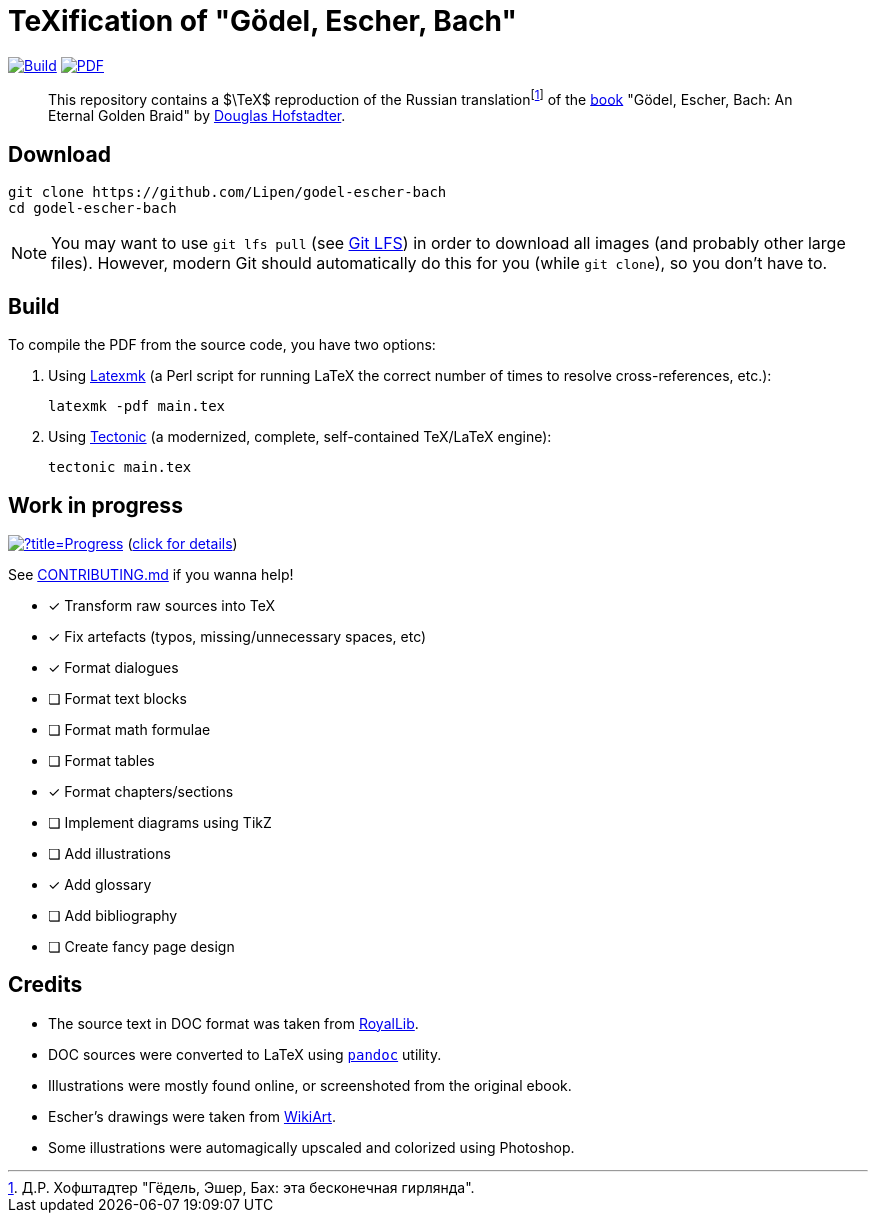 = TeXification of "Gödel, Escher, Bach"
:hide-uri-scheme:

ifdef::env-github[]
:tip-caption: :bulb:
:note-caption: :information_source:
:important-caption: :heavy_exclamation_mark:
:caution-caption: :fire:
:warning-caption: :warning:
endif::[]

image:https://github.com/Lipen/godel-escher-bach/actions/workflows/build.yml/badge.svg?branch=master["Build",link="https://github.com/Lipen/godel-escher-bach/actions/workflows/build.yml"]
image:https://img.shields.io/badge/PDF-preview-blue?style=social&logo=gitbook["PDF",link="https://lipen.github.io/godel-escher-bach/main.pdf"]

:fn-rus: footnote:[Д.Р. Хофштадтер "Гёдель, Эшер, Бах: эта бесконечная гирлянда".]
> This repository contains a $\TeX$ reproduction of the Russian translation{fn-rus} of the link:https://en.wikipedia.org/wiki/Godel,_Escher,_Bach[book] "Gödel, Escher, Bach: An Eternal Golden Braid" by link:https://en.wikipedia.org/wiki/Douglas_Hofstadter[Douglas Hofstadter].


== Download

[source]
----
git clone https://github.com/Lipen/godel-escher-bach
cd godel-escher-bach
----

NOTE: You may want to use `git lfs pull` (see link:https://git-lfs.github.com[Git LFS]) in order to download all images (and probably other large files). However, modern Git should automatically do this for you (while `git clone`), so you don't have to.


== Build

To compile the PDF from the source code, you have two options:

1. Using link:https://mg.readthedocs.io/latexmk.html[Latexmk] (a Perl script for running LaTeX the correct number of times to resolve cross-references, etc.):
+
[source]
----
latexmk -pdf main.tex
----

2. Using link:https://tectonic-typesetting.github.io[Tectonic] (a modernized, complete, self-contained TeX/LaTeX engine):
+
[source]
----
tectonic main.tex
----


== Work in progress

image:https://progress-bar.dev/40/?title=Progress[link="progress.adoc"] (link:progress.adoc[click for details])

See link:CONTRIBUTING.md[] if you wanna help!

- [x] Transform raw sources into TeX
- [x] Fix artefacts (typos, missing/unnecessary spaces, etc)
- [x] Format dialogues
- [ ] Format text blocks
- [ ] Format math formulae
- [ ] Format tables
- [x] Format chapters/sections
- [ ] Implement diagrams using TikZ
- [ ] Add illustrations
- [x] Add glossary
- [ ] Add bibliography
- [ ] Create fancy page design


== Credits

* The source text in DOC format was taken from link:https://royallib.com[RoyalLib].
* DOC sources were converted to LaTeX using link:https://pandoc.org[`pandoc`] utility.
* Illustrations were mostly found online, or screenshoted from the original ebook.
* Escher's drawings were taken from link:https://www.wikiart.org/en/m-c-escher/all-works/text-list[WikiArt].
* Some illustrations were automagically upscaled and colorized using Photoshop.
